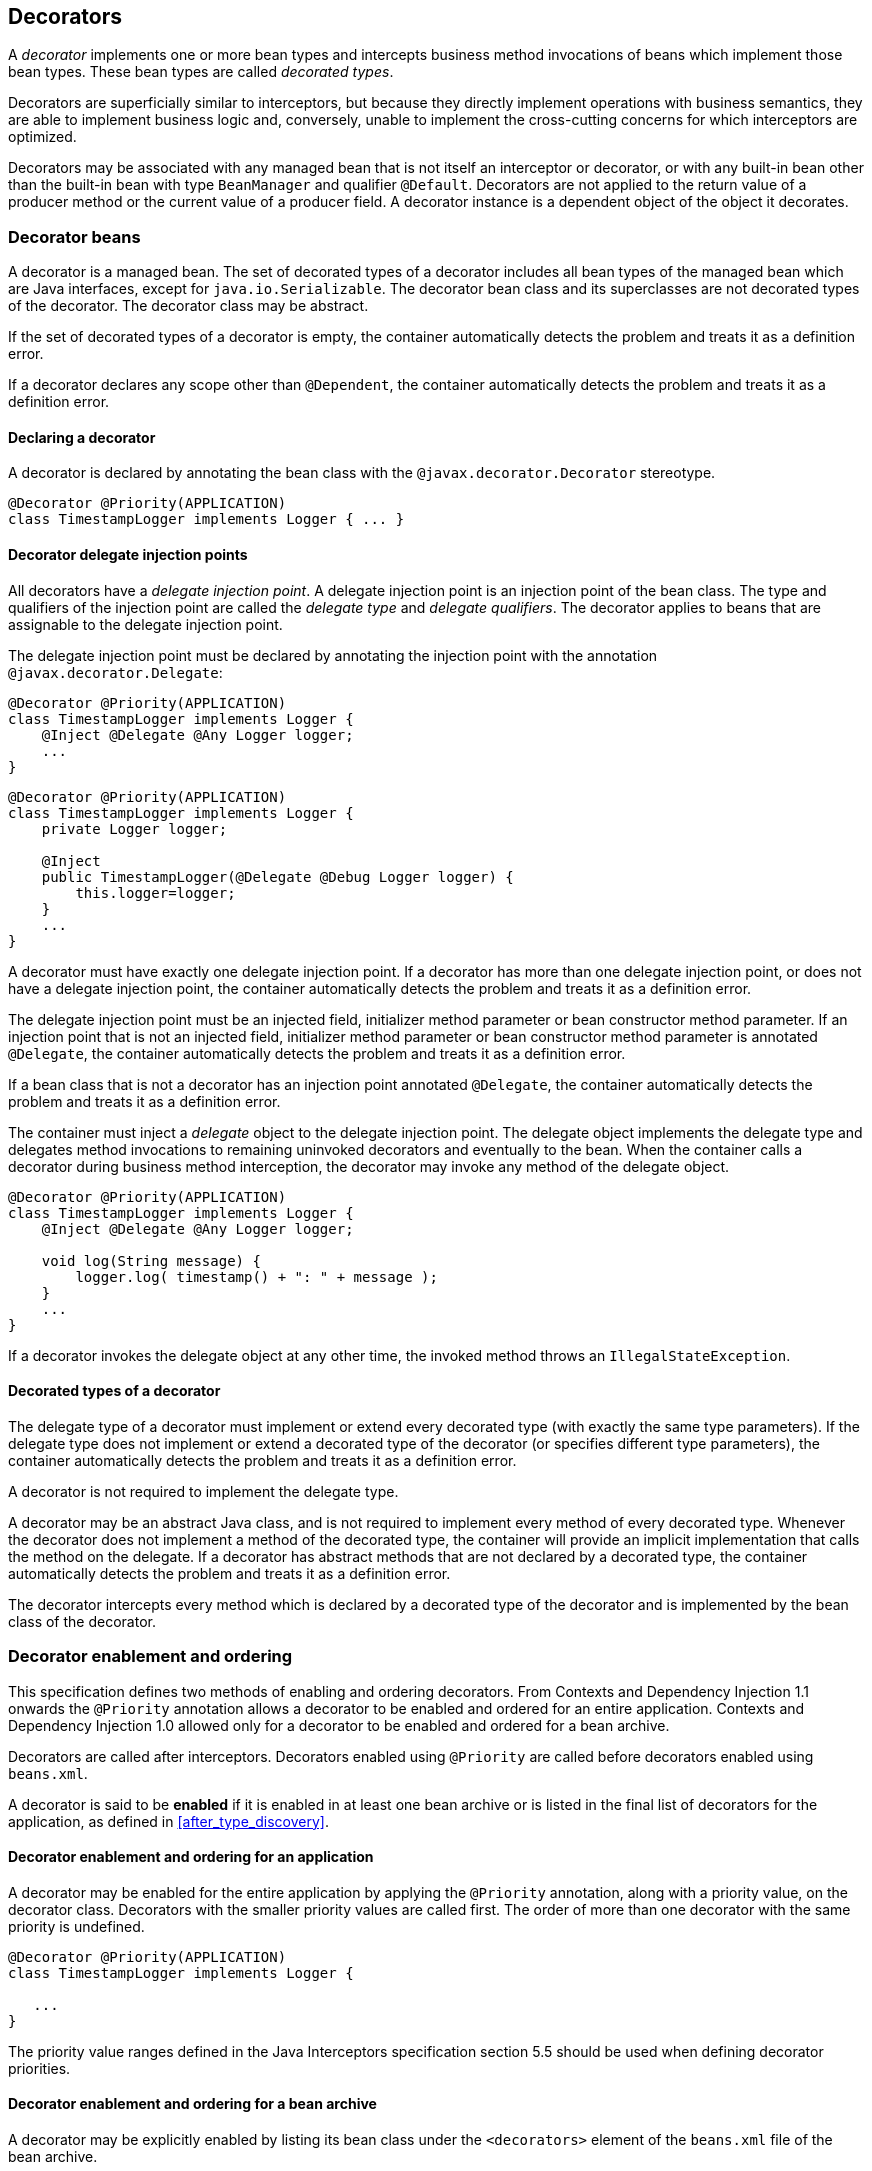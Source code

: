 [[decorators]]

== Decorators

A _decorator_ implements one or more bean types and intercepts business method invocations of beans which implement those bean types.
These bean types are called _decorated types_.

Decorators are superficially similar to interceptors, but because they directly implement operations with business semantics, they are able to implement business logic and, conversely, unable to implement the cross-cutting concerns for which interceptors are optimized.

Decorators may be associated with any managed bean that is not itself an interceptor or decorator, or with any built-in bean other than the built-in bean with type `BeanManager` and qualifier `@Default`. Decorators are not applied to the return value of a producer method or the current value of a producer field.
A decorator instance is a dependent object of the object it decorates.

[[decorator_bean]]

=== Decorator beans

A decorator is a managed bean.
The set of decorated types of a decorator includes all bean types of the managed bean which are Java interfaces, except for `java.io.Serializable`. The decorator bean class and its superclasses are not decorated types of the decorator.
The decorator class may be abstract.

If the set of decorated types of a decorator is empty, the container automatically detects the problem and treats it as a definition error.

If a decorator declares any scope other than `@Dependent`, the container automatically detects the problem and treats it as a definition error.

[[decorator_annotation]]

==== Declaring a decorator

A decorator is declared by annotating the bean class with the `@javax.decorator.Decorator` stereotype.

[source, java]
----
@Decorator @Priority(APPLICATION)
class TimestampLogger implements Logger { ... }
----

[[delegate_attribute]]

==== Decorator delegate injection points

All decorators have a _delegate injection point_.
A delegate injection point is an injection point of the bean class.
The type and qualifiers of the injection point are called the _delegate type_ and _delegate qualifiers_.
The decorator applies to beans that are assignable to the delegate injection point.

The delegate injection point must be declared by annotating the injection point with the annotation `@javax.decorator.Delegate`:

[source, java]
----
@Decorator @Priority(APPLICATION)
class TimestampLogger implements Logger {
    @Inject @Delegate @Any Logger logger;
    ...
}
----

[source, java]
----
@Decorator @Priority(APPLICATION)
class TimestampLogger implements Logger {
    private Logger logger;
    
    @Inject
    public TimestampLogger(@Delegate @Debug Logger logger) {
        this.logger=logger;
    }
    ...
}
----

A decorator must have exactly one delegate injection point.
If a decorator has more than one delegate injection point, or does not have a delegate injection point, the container automatically detects the problem and treats it as a definition error.

The delegate injection point must be an injected field, initializer method parameter or bean constructor method parameter.
If an injection point that is not an injected field, initializer method parameter or bean constructor method parameter is annotated `@Delegate`, the container automatically detects the problem and treats it as a definition error.

If a bean class that is not a decorator has an injection point annotated `@Delegate`, the container automatically detects the problem and treats it as a definition error.

The container must inject a _delegate_ object to the delegate injection point.
The delegate object implements the delegate type and delegates method invocations to remaining uninvoked decorators and eventually to the bean.
When the container calls a decorator during business method interception, the decorator may invoke any method of the delegate object.

[source, java]
----
@Decorator @Priority(APPLICATION)
class TimestampLogger implements Logger { 
    @Inject @Delegate @Any Logger logger; 
 
    void log(String message) {
        logger.log( timestamp() + ": " + message );
    }
    ...
}
----

If a decorator invokes the delegate object at any other time, the invoked method throws an `IllegalStateException`.

[[decorated_types]]

==== Decorated types of a decorator

The delegate type of a decorator must implement or extend every decorated type (with exactly the same type parameters). If the delegate type does not implement or extend a decorated type of the decorator (or specifies different type parameters), the container automatically detects the problem and treats it as a definition error.

A decorator is not required to implement the delegate type.

A decorator may be an abstract Java class, and is not required to implement every method of every decorated type.
Whenever the decorator does not implement a method of the decorated type, the container will provide an implicit implementation that calls the method on the delegate.
If a decorator has abstract methods that are not declared by a decorated type, the container automatically detects the problem and treats it as a definition error.

The decorator intercepts every method which is declared by a decorated type of the decorator and is implemented by the bean class of the decorator.

[[enabled_decorators]]

=== Decorator enablement and ordering

This specification defines two methods of enabling and ordering decorators.
From Contexts and Dependency Injection 1.1 onwards the `@Priority` annotation allows a decorator to be enabled and ordered for an entire application.
Contexts and Dependency Injection 1.0 allowed only for a decorator to be enabled and ordered for a bean archive.

Decorators are called after interceptors.
Decorators enabled using `@Priority` are called before decorators enabled using `beans.xml`.

A decorator is said to be *enabled* if it is enabled in at least one bean archive or is listed in the final list of decorators for the application, as defined in <<after_type_discovery>>.

[[enabled_decorators_priority]]

==== Decorator enablement and ordering for an application


A decorator may be enabled for the entire application by applying the `@Priority` annotation, along with a priority value, on the decorator class.
Decorators with the smaller priority values are called first.
The order of more than one decorator with the same priority is undefined.

[source,java]
----
@Decorator @Priority(APPLICATION)
class TimestampLogger implements Logger {

   ...
}
----

The priority value ranges defined in the Java Interceptors specification section 5.5 should be used when defining decorator priorities.

[[enabled_decorators_bean_archive]]

==== Decorator enablement and ordering for a bean archive

A decorator may be  explicitly enabled by listing its bean class under the `<decorators>` element of the `beans.xml` file of the bean archive.

[source,xml]
----
<beans xmlns="http://xmlns.jcp.org/xml/ns/javaee"
       xmlns:xsi="http://www.w3.org/2001/XMLSchema-instance"
       xsi:schemaLocation="http://xmlns.jcp.org/xml/ns/javaee http://xmlns.jcp.org/xml/ns/javaee/beans_2_0.xsd" bean-discovery-mode="all" version="2.0">
   <decorators>
      <class>com.acme.myfwk.TimestampLogger</class>
      <class>com.acme.myfwk.IdentityLogger</class>
   </decorators>
</beans>
----

The order of the decorator declarations determines the decorator ordering.
Decorators which occur earlier in the list are called first.

Each child `<class>` element must specify the name of a decorator bean class.
If there is no class with the specified name, or if the class with the specified name is not a decorator bean class, the container automatically detects the problem and treats it as a deployment problem.

If the same class is listed twice under the `<decorators>` element, the container automatically detects the problem and treats it as a deployment problem.


[[decorator_resolution]]

=== Decorator resolution

The process of matching decorators to a certain bean is called _decorator resolution_.
A decorator is bound to a bean if:

* The bean is assignable to the delegate injection point according to the rules defined in <<typesafe_resolution>> (using <<delegate_assignable_parameters>>).
* The decorator is enabled in the bean archive containing the bean.


If a decorator matches a managed bean, the managed bean class must be a proxyable bean type, as defined in <<unproxyable>>.

For a custom implementation of the `Decorator` interface defined in <<decorator>>, the container calls `getDelegateType()`, `getDelegateQualifiers()` and `getDecoratedTypes()` to determine the delegate type and qualifiers and decorated types of the decorator.

[[delegate_assignable_parameters]]

==== Assignability of raw and parameterized types for delegate injection points

Decorator delegate injection points have a special set of rules for determining assignability of raw and parameterized types, as an exception to <<assignable_parameters>>.

A raw bean type is considered assignable to a parameterized delegate type if the raw types are identical and all type parameters of the delegate type are either unbounded type variables or `java.lang.Object`.

A parameterized bean type is considered assignable to a parameterized delegate type if they have identical raw type and for each parameter:

* the delegate type parameter and the bean type parameter are actual types with identical raw type, and, if the type is parameterized, the bean type parameter is assignable to the delegate type parameter according to these rules, or
* the delegate type parameter is a wildcard, the bean type parameter is an actual type and the actual type is assignable to the upper bound, if any, of the wildcard and assignable from the lower bound, if any, of the wildcard, or
* the delegate type parameter is a wildcard, the bean type parameter is a type variable and the upper bound of the type variable is assignable to the upper bound, if any, of the wildcard and assignable from the lower bound, if any, of the wildcard, or
* the delegate type parameter and the bean type parameter are both type variables and the upper bound of the bean type parameter is assignable to the upper bound, if any, of the delegate type parameter, or
* the delegate type parameter is a type variable, the bean type parameter is an actual type, and the actual type is assignable to the upper bound, if any, of the type variable.


[[decorator_invocation]]

=== Decorator invocation

Whenever a business method is invoked on an instance of a bean with decorators, the container intercepts the business method invocation and, after processing all interceptors of the method, invokes decorators of the bean.

The container searches for the first decorator of the instance that implements the method that is being invoked as a business method.
If no such decorator exists, the container invokes the business method of the intercepted instance.
Otherwise, the container calls the method of the decorator.

When any decorator is invoked by the container, it may in turn invoke a method of the delegate.
The container intercepts the delegate invocation and searches for the first decorator of the instance such that:

* the decorator occurs after the decorator invoking the delegate, and
* the decorator implements the method that is being invoked upon the delegate.


If no such decorator exists, the container invokes the business method of the intercepted instance.
Otherwise, the container calls the method of the decorator.

